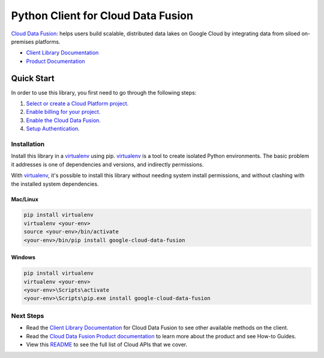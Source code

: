 Python Client for Cloud Data Fusion
===================================

|beta| |pypi| |versions|

`Cloud Data Fusion`_: helps users build scalable, distributed data lakes on Google Cloud by integrating 
data from siloed on-premises platforms. 

- `Client Library Documentation`_
- `Product Documentation`_

.. |beta| image:: https://img.shields.io/badge/support-beta-gold.svg
   :target: https://github.com/googleapis/google-cloud-python/blob/master/README.rst#general-availability
.. |pypi| image:: https://img.shields.io/pypi/v/google-cloud-data-fusion.svg
   :target: https://pypi.org/project/google-cloud-data-fusion/
.. |versions| image:: https://img.shields.io/pypi/pyversions/google-cloud-data-fusion.svg
   :target: https://pypi.org/project/google-cloud-data-fusion/
.. _Cloud Data Fusion: https://cloud.google.com/data-fusion
.. _Client Library Documentation: https://googleapis.dev/python/datafusion/latest
.. _Product Documentation:  https://cloud.google.com/data-fusion/docs

Quick Start
-----------

In order to use this library, you first need to go through the following steps:

1. `Select or create a Cloud Platform project.`_
2. `Enable billing for your project.`_
3. `Enable the Cloud Data Fusion.`_
4. `Setup Authentication.`_

.. _Select or create a Cloud Platform project.: https://console.cloud.google.com/project
.. _Enable billing for your project.: https://cloud.google.com/billing/docs/how-to/modify-project#enable_billing_for_a_project
.. _Enable the Cloud Data Fusion.:  https://cloud.google.com/data-fusion/docs/quickstart#before-you-begin
.. _Setup Authentication.: https://googleapis.dev/python/google-api-core/latest/auth.html

Installation
~~~~~~~~~~~~

Install this library in a `virtualenv`_ using pip. `virtualenv`_ is a tool to
create isolated Python environments. The basic problem it addresses is one of
dependencies and versions, and indirectly permissions.

With `virtualenv`_, it's possible to install this library without needing system
install permissions, and without clashing with the installed system
dependencies.

.. _`virtualenv`: https://virtualenv.pypa.io/en/latest/


Mac/Linux
^^^^^^^^^

.. code-block:: console

    pip install virtualenv
    virtualenv <your-env>
    source <your-env>/bin/activate
    <your-env>/bin/pip install google-cloud-data-fusion


Windows
^^^^^^^

.. code-block:: console

    pip install virtualenv
    virtualenv <your-env>
    <your-env>\Scripts\activate
    <your-env>\Scripts\pip.exe install google-cloud-data-fusion

Next Steps
~~~~~~~~~~

-  Read the `Client Library Documentation`_ for Cloud Data Fusion
   to see other available methods on the client.
-  Read the `Cloud Data Fusion Product documentation`_ to learn
   more about the product and see How-to Guides.
-  View this `README`_ to see the full list of Cloud
   APIs that we cover.

.. _Cloud Data Fusion Product documentation:  https://cloud.google.com/data-fusion/docs
.. _README: https://github.com/googleapis/google-cloud-python/blob/master/README.rst